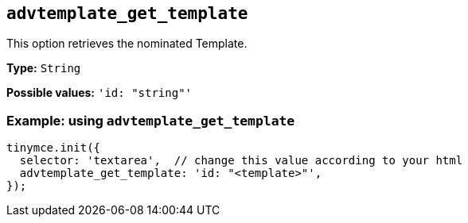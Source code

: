 [[advtemplate_get_template]]
== `advtemplate_get_template`

This option retrieves the nominated Template.

*Type:* `+String+`

*Possible values:* `'id: "string"'`

=== Example: using `advtemplate_get_template`

[source,js]
----
tinymce.init({
  selector: 'textarea',  // change this value according to your html
  advtemplate_get_template: 'id: "<template>"',
});
----
